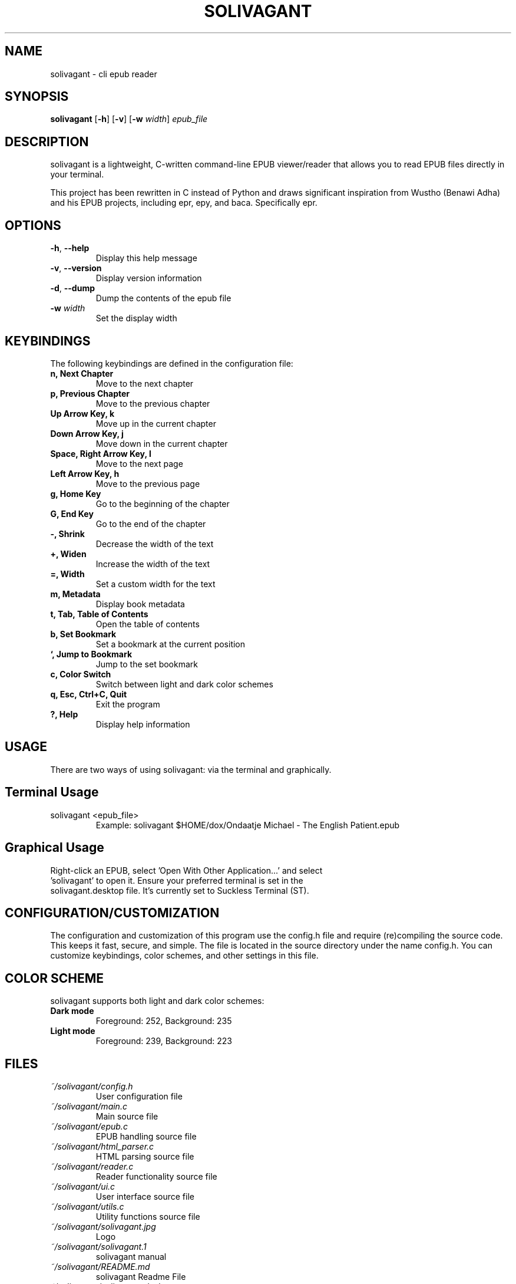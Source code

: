 .TH SOLIVAGANT 1 solivagant\-1.0
.SH NAME
solivagant \- cli epub reader
.SH SYNOPSIS
.B solivagant
.RB [ \-h ]
.RB [ \-v ]
.RB [ \-w
.IR width ]
.I epub_file
.SH DESCRIPTION
solivagant is a lightweight, C-written command-line EPUB viewer/reader that allows you to read EPUB files directly in your terminal.

This project has been rewritten in C instead of Python and draws significant inspiration from Wustho (Benawi Adha) and his EPUB projects, including epr, epy, and baca. Specifically epr.
.SH OPTIONS
.TP
.BR \-h ", " \-\-help
Display this help message
.TP
.BR \-v ", " \-\-version
Display version information
.TP
.BR \-d ", " \-\-dump
Dump the contents of the epub file
.TP
.BI \-w " width"
Set the display width
.SH KEYBINDINGS
The following keybindings are defined in the configuration file:
.TP
.B n, Next Chapter
Move to the next chapter
.TP
.B p, Previous Chapter
Move to the previous chapter
.TP
.B Up Arrow Key, k
Move up in the current chapter
.TP
.B Down Arrow Key, j
Move down in the current chapter
.TP
.B Space, Right Arrow Key, l
Move to the next page
.TP
.B Left Arrow Key, h
Move to the previous page
.TP
.B g, Home Key
Go to the beginning of the chapter
.TP
.B G, End Key
Go to the end of the chapter
.TP
.B \-, Shrink
Decrease the width of the text
.TP
.B +, Widen
Increase the width of the text
.TP
.B =, Width
Set a custom width for the text
.TP
.B m, Metadata
Display book metadata
.TP
.B t, Tab, Table of Contents
Open the table of contents
.TP
.B b, Set Bookmark
Set a bookmark at the current position
.TP
.B `, Jump to Bookmark
Jump to the set bookmark
.TP
.B c, Color Switch
Switch between light and dark color schemes
.TP
.B q, Esc, Ctrl+C, Quit
Exit the program
.TP
.B ?, Help
Display help information
.SH USAGE
There are two ways of using solivagant: via the terminal and graphically.
.SH Terminal Usage
.TP
solivagant <epub_file>
Example: solivagant $HOME/dox/Ondaatje\,\ Michael\ -\ The\ English\ Patient.epub
.SH Graphical Usage
.TP
Right-click an EPUB, select 'Open With Other Application...' and select 'solivagant' to open it. Ensure your preferred terminal is set in the solivagant.desktop file. It's currently set to Suckless Terminal (ST).
.SH CONFIGURATION/CUSTOMIZATION
The configuration and customization of this program use the config.h file and require (re)compiling the source code. This keeps it fast, secure, and simple.
The file is located in the source directory under the name config.h. You can customize keybindings, color schemes, and other settings in this file.
.SH COLOR SCHEME
solivagant supports both light and dark color schemes:
.TP
.B Dark mode
Foreground: 252, Background: 235
.TP
.B Light mode
Foreground: 239, Background: 223
.SH FILES
.TP
.I ~/solivagant/config.h
User configuration file
.TP
.I ~/solivagant/main.c
Main source file
.TP
.I ~/solivagant/epub.c
EPUB handling source file
.TP
.I ~/solivagant/html_parser.c
HTML parsing source file
.TP
.I ~/solivagant/reader.c
Reader functionality source file
.TP
.I ~/solivagant/ui.c
User interface source file
.TP
.I ~/solivagant/utils.c
Utility functions source file
.TP
.I ~/solivagant/solivagant.jpg
Logo
.TP
.I ~/solivagant/solivagant.1
solivagant manual
.TP
.I ~/solivagant/README.md
solivagant Readme File
.TP
.I ~/solivagant/solivagant.desktop
solivagant Desktop File for GUI EPUB opening for terminal
.SH AUTHOR
Malcolm Reed <your.email@example.com>
.SH BUGS
Report bugs to: https://github.com/malcolmreed-ent/solivagant/issues
.SH IMPROVEMENTS
Report improvements to: https://github.com/malcolmreed-ent/solivagant/issues
.SH COPYRIGHT
Copyright © 2024 Malcolm Reed. License MIT: <https://opensource.org/licenses/MIT>.
This is free software: you are free to change and redistribute it.
There is NO WARRANTY, to the extent permitted by law.
